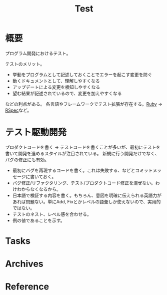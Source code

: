 :PROPERTIES:
:ID:       120300fc-27c2-428e-9fbc-49e14172f6df
:END:
#+title: Test
* 概要
プログラム開発におけるテスト。

テストのメリット。
- 挙動をプログラムとして記述しておくことでエラーを起こす変更を防ぐ
- 動くドキュメントとして、理解しやすくなる
- アップデートによる変更を検知しやすくなる
- 望む結果が記述されているので、変更を加えやすくなる

などの利点がある。
各言語やフレームワークでテスト拡張が存在する。[[id:cfd092c4-1bb2-43d3-88b1-9f647809e546][Ruby]] → [[id:afccf86d-70b8-44c0-86a8-cdac25f7dfd3][RSpec]]など。
* テスト駆動開発
プロダクトコードを書く → テストコードを書くことが多いが、最初にテストを書いて開発を進めるスタイルが注目されている。
新規に行う開発だけでなく、バグの修正にも有効。

- 最初にバグを再現するコードを書く。これは失敗する、などとコミットメッセージに書いておく。
- バグ修正/リファクタリング、テスト/プロダクトコード修正を混ぜない。わけわからなくなるから。
- 日本語で検証する内容を書く。もちろん、意図を明確に伝えられる英語力があれば問題ない。単にAdd, Fixとかレベルの語彙しか使えないので、実用的ではない。
- テストのネスト、レベル感を合わせる。
- 例の値であることを示す。
* Tasks
* Archives
* Reference
